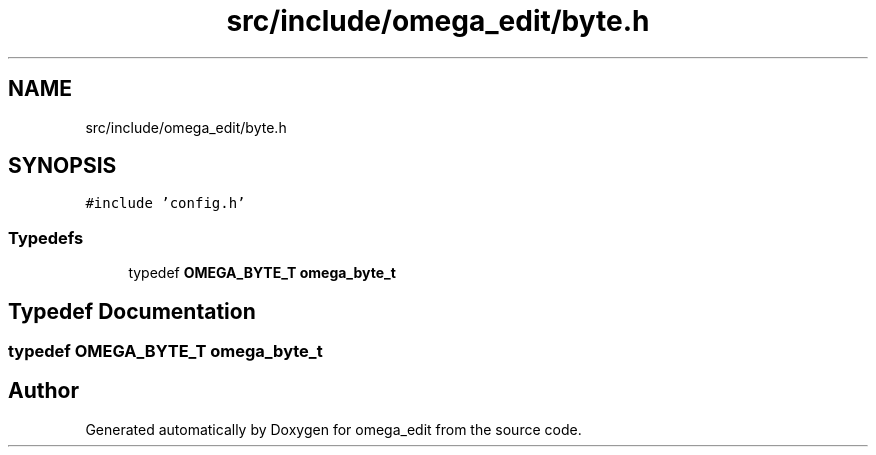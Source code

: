 .TH "src/include/omega_edit/byte.h" 3 "Thu Mar 3 2022" "Version 0.8.1" "omega_edit" \" -*- nroff -*-
.ad l
.nh
.SH NAME
src/include/omega_edit/byte.h
.SH SYNOPSIS
.br
.PP
\fC#include 'config\&.h'\fP
.br

.SS "Typedefs"

.in +1c
.ti -1c
.RI "typedef \fBOMEGA_BYTE_T\fP \fBomega_byte_t\fP"
.br
.in -1c
.SH "Typedef Documentation"
.PP 
.SS "typedef \fBOMEGA_BYTE_T\fP \fBomega_byte_t\fP"

.SH "Author"
.PP 
Generated automatically by Doxygen for omega_edit from the source code\&.
